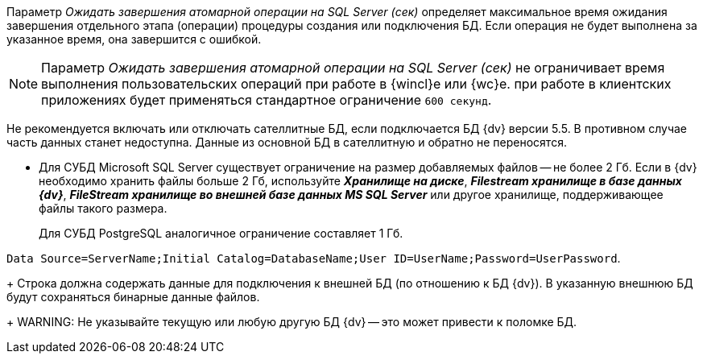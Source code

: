 // tag::atomic[]
****
Параметр _Ожидать завершения атомарной операции на SQL Server (сек)_ определяет максимальное время ожидания завершения отдельного этапа (операции) процедуры создания или подключения БД. Если операция не будет выполнена за указанное время, она завершится с ошибкой.

[NOTE]
====
Параметр _Ожидать завершения атомарной операции на SQL Server (сек)_ не ограничивает время выполнения пользовательских операций при работе в {wincl}е или {wc}е. при работе в клиентских приложениях будет применяться стандартное ограничение `600 секунд`.
====
****
// end::atomic[]

// tag::satellite[]
Не рекомендуется включать или отключать сателлитные БД, если подключается БД {dv} версии 5.5. В противном случае часть данных станет недоступна. Данные из основной БД в сателлитную и обратно не переносятся.
// end::satellite[]

// tag::storageLimits[]
* Для СУБД Microsoft SQL Server существует ограничение на размер добавляемых файлов -- не более 2 Гб. Если в {dv} необходимо хранить файлы больше 2 Гб, используйте *_Хранилище на диске_*, *_Filestream хранилище в базе данных {dv}_*, *_FileStream хранилище во внешней базе данных MS SQL Server_* или другое хранилище, поддерживающее файлы такого размера.
+
Для СУБД PostgreSQL аналогичное ограничение составляет 1 Гб.
// end::storageLimits[]

// tag::connectionLine[]
`Data Source=ServerName;Initial Catalog=DatabaseName;User ID=UserName;Password=UserPassword`.
+
Строка должна содержать данные для подключения к внешней БД (по отношению к БД {dv}). В указанную внешнюю БД будут сохраняться бинарные данные файлов.
+
WARNING: Не указывайте текущую или любую другую БД {dv} -- это может привести к поломке БД.
// end::connectionLine[]

